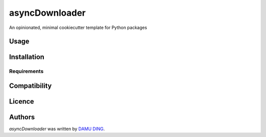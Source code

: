 asyncDownloader
===============

.. image:: https://www.travis-ci.org/DINGDAMU/asyncDownloader.png 
   :target: https://www.travis-ci.org/DINGDAMU/asyncDownloader  
   :alt: Latest Travis CI build status
.. image:: https://coveralls.io/repos/github/DINGDAMU/asyncDownloader/badge.svg?branch=master
   :target: https://coveralls.io/github/DINGDAMU/asyncDownloader?branch=master

An opinionated, minimal cookiecutter template for Python packages

Usage
-----

Installation
------------

Requirements
^^^^^^^^^^^^

Compatibility
-------------

Licence
-------

Authors
-------

`asyncDownloader` was written by `DAMU DING <dingdamu@gmail.com>`_.
